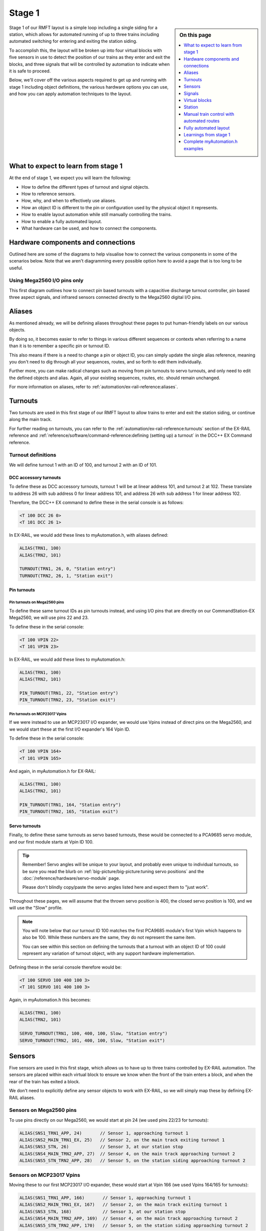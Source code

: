 ********
Stage 1
********

.. sidebar:: On this page

   .. contents:: 
      :depth: 1
      :local:

.. image:: ../_static/images/conductor-level.png
  :alt: Conductor Level
  :scale: 50%

Stage 1 of our RMFT layout is a simple loop including a single siding for a station, which allows for automated running of up to three trains including automated switching for entering and exiting the station siding.

To accomplish this, the layout will be broken up into four virtual blocks with five sensors in use to detect the position of our trains as they enter and exit the blocks, and three signals that will be controlled by automation to indicate when it is safe to proceed.

Below, we'll cover off the various aspects required to get up and running with stage 1 including object definitions, the various hardware options you can use, and how you can apply automation techniques to the layout.

What to expect to learn from stage 1
=====================================

At the end of stage 1, we expect you will learn the following:

* How to define the different types of turnout and signal objects.
* How to reference sensors.
* How, why, and when to effectively use aliases.
* How an object ID is different to the pin or configuration used by the physical object it represents.
* How to enable layout automation while still manually controlling the trains.
* How to enable a fully automated layout.
* What hardware can be used, and how to connect the components.

.. raw:: html
  :file: ../_static/images/big-picture/rmft-stage1.drawio.svg

Hardware components and connections
====================================

Outlined here are some of the diagrams to help visualise how to connect the various components in some of the scenarios below. Note that we aren't diagramming every possible option here to avoid a page that is too long to be useful.

Using Mega2560 I/O pins only
_____________________________

.. raw:: html
  :file: ../_static/images/big-picture/rmft-stage1-pin-turnouts-mega.svg

This first diagram outlines how to connect pin based turnouts with a capacitive discharge turnout controller, pin based three aspect signals, and infrared sensors connected directly to the Mega2560 digital I/O pins.

Aliases
========

As mentioned already, we will be defining aliases throughout these pages to put human-friendly labels on our various objects.

By doing so, it becomes easier to refer to things in various different sequences or contexts when referring to a name than it is to remember a specific pin or turnout ID.

This also means if there is a need to change a pin or object ID, you can simply update the single alias reference, meaning you don't need to dig through all your sequences, routes, and so forth to edit them individually.

Further more, you can make radical changes such as moving from pin turnouts to servo turnouts, and only need to edit the defined objects and alias. Again, all your existing sequences, routes, etc. should remain unchanged.

For more information on aliases, refer to :ref:`automation/ex-rail-reference:aliases`.

Turnouts
=========

Two turnouts are used in this first stage of our RMFT layout to allow trains to enter and exit the station siding, or continue along the main track.

For further reading on turnouts, you can refer to the :ref:`automation/ex-rail-reference:turnouts` section of the EX-RAIL reference and :ref:`reference/software/command-reference:defining (setting up) a turnout` in the DCC++ EX Command reference.

Turnout definitions
____________________

We will define turnout 1 with an ID of 100, and turnout 2 with an ID of 101.

DCC accessory turnouts
^^^^^^^^^^^^^^^^^^^^^^^

To define these as DCC accessory turnouts, turnout 1 will be at linear address 101, and turnout 2 at 102. These translate to address 26 with sub address 0 for linear address 101, and address 26 with sub address 1 for linear address 102.

Therefore, the DCC++ EX command to define these in the serial console is as follows:

.. code-block:: 

  <T 100 DCC 26 0>
  <T 101 DCC 26 1>

In EX-RAIL, we would add these lines to myAutomation.h, with aliases defined:

.. code-block:: 

  ALIAS(TRN1, 100)
  ALIAS(TRN2, 101)
  
  TURNOUT(TRN1, 26, 0, "Station entry")
  TURNOUT(TRN2, 26, 1, "Station exit")

Pin turnouts
^^^^^^^^^^^^^

Pin turnouts on Mega2560 pins
~~~~~~~~~~~~~~~~~~~~~~~~~~~~~~

To define these same turnout IDs as pin turnouts instead, and using I/O pins that are directly on our CommandStation-EX Mega2560, we will use pins 22 and 23.

To define these in the serial console:

.. code-block:: 

  <T 100 VPIN 22>
  <T 101 VPIN 23>

In EX-RAIL, we would add these lines to myAutomation.h:

.. code-block:: 

  ALIAS(TRN1, 100)
  ALIAS(TRN2, 101)

  PIN_TURNOUT(TRN1, 22, "Station entry")
  PIN_TURNOUT(TRN2, 23, "Station exit")

Pin turnouts on MCP23017 Vpins
~~~~~~~~~~~~~~~~~~~~~~~~~~~~~~~

If we were instead to use an MCP23017 I/O expander, we would use Vpins instead of direct pins on the Mega2560, and we would start these at the first I/O expander's 164 Vpin ID.

To define these in the serial console:

.. code-block:: 

  <T 100 VPIN 164>
  <T 101 VPIN 165>

And again, in myAutomation.h for EX-RAIL:

.. code-block:: 

  ALIAS(TRN1, 100)
  ALIAS(TRN2, 101)
  
  PIN_TURNOUT(TRN1, 164, "Station entry")
  PIN_TURNOUT(TRN2, 165, "Station exit")

Servo turnouts
^^^^^^^^^^^^^^^

Finally, to define these same turnouts as servo based turnouts, these would be connected to a PCA9685 servo module, and our first module starts at Vpin ID 100.

.. tip:: 

  Remember! Servo angles will be unique to your layout, and probably even unique to individual turnouts, so be sure you read the blurb on :ref:`big-picture/big-picture:tuning servo positions` and the :doc:`/reference/hardware/servo-module` page.

  Please don't blindly copy/paste the servo angles listed here and expect them to "just work".

Throughout these pages, we will assume that the thrown servo position is 400, the closed servo position is 100, and we will use the "Slow" profile.

.. note::

  You will note below that our turnout ID 100 matches the first PCA9685 module's first Vpin which happens to also be 100. While these numbers are the same, they do not represent the same item.

  You can see within this section on defining the turnouts that a turnout with an object ID of 100 could represent any variation of turnout object, with any support hardware implementation.

Defining these in the serial console therefore would be:

.. code-block:: 

  <T 100 SERVO 100 400 100 3>
  <T 101 SERVO 101 400 100 3>

Again, in myAutomation.h this becomes:

.. code-block:: 

  ALIAS(TRN1, 100)
  ALIAS(TRN2, 101)
  
  SERVO_TURNOUT(TRN1, 100, 400, 100, Slow, "Station entry")
  SERVO_TURNOUT(TRN2, 101, 400, 100, Slow, "Station exit")

Sensors
========

Five sensors are used in this first stage, which allows us to have up to three trains controlled by EX-RAIL automation. The sensors are placed within each virtual block to ensure we know when the front of the train enters a block, and when the rear of the train has exited a block.

We don't need to explicitly define any sensor objects to work with EX-RAIL, so we will simply map these by defining EX-RAIL aliases.

Sensors on Mega2560 pins
_________________________

To use pins directly on our Mega2560, we would start at pin 24 (we used pins 22/23 for turnouts):

.. code-block:: 

  ALIAS(SNS1_TRN1_APP, 24)       // Sensor 1, approaching turnout 1
  ALIAS(SNS2_MAIN_TRN1_EX, 25)   // Sensor 2, on the main track exiting turnout 1
  ALIAS(SNS3_STN, 26)            // Sensor 3, at our station stop
  ALIAS(SNS4_MAIN_TRN2_APP, 27)  // Sensor 4, on the main track approaching turnout 2
  ALIAS(SNS5_STN_TRN2_APP, 28)   // Sensor 5, on the station siding approaching turnout 2

Sensors on MCP23017 Vpins
__________________________

Moving these to our first MCP23017 I/O expander, these would start at Vpin 166 (we used Vpins 164/165 for turnouts):

.. code-block:: 

  ALIAS(SNS1_TRN1_APP, 166)       // Sensor 1, approaching turnout 1
  ALIAS(SNS2_MAIN_TRN1_EX, 167)   // Sensor 2, on the main track exiting turnout 1
  ALIAS(SNS3_STN, 168)            // Sensor 3, at our station stop
  ALIAS(SNS4_MAIN_TRN2_APP, 169)  // Sensor 4, on the main track approaching turnout 2
  ALIAS(SNS5_STN_TRN2_APP, 170)   // Sensor 5, on the station siding approaching turnout 2

Signals
========

Three signals have been used in this first stage to indicate whether or not a train can enter either the station siding or proceed beyond turnout 1 on the main track, to indicate whether a train can exit the station siding, or if a train can proceed beyond turnout 2 on the main track.

Pin based signals
__________________

To use pin based signals, we require three pins per signal, and therefore nine pins in total, but we will only define an alias for the red pin given that it is the "control" pin for each signal. The other pins are used in the background by DCC++ EX and are not referenced anywhere else outside the object definition.

Signals on Mega2560 pins
^^^^^^^^^^^^^^^^^^^^^^^^^

To define pin based signals directly on the Mega2560 with aliases for the control pins:

.. code-block:: 

  ALIAS(SIG1_TRN1_APP, 30)       // Signal 1, approaching turnout 1
  ALIAS(SIG2_TRN2_GO, 33)        // Signal 2, proceed beyond turnout 2
  ALIAS(SIG3_STN_EX, 36)         // Signal 3, exit the station siding

  SIGNAL(SIG1_TRN1_APP, 31, 32)
  SIGNAL(SIG2_TRN2_GO, 34, 35)
  SIGNAL(SIG3_STN_EX, 37, 38)

Signals on MCP23017 Vpins
^^^^^^^^^^^^^^^^^^^^^^^^^^

Moving these again to an MCP23017 I/O expander, these would start at Vpin 172, however this also overlaps to a second I/O expander by one pin:

.. code-block:: 

  ALIAS(SIG1_TRN1_APP, 172)      // Signal 1, approaching turnout 1
  ALIAS(SIG2_TRN2_GO, 175)       // Signal 2, proceed beyond turnout 2
  ALIAS(SIG3_STN_EX, 178)        // Signal 3, exit the station siding

  SIGNAL(SIG1_TRN1_APP, 173, 174)
  SIGNAL(SIG2_TRN2_GO, 176, 177)
  SIGNAL(SIG3_STN_EX, 179, 180)

Servo based signals
____________________

To define servo based signals, these only require one Vpin per signal along with specifying the servo angle for the red, amber, and green positions.

.. tip:: 

  Remember! Servo angles will be unique to your layout, and probably even unique to individual signals, so be sure you read the blurb on :ref:`big-picture/big-picture:tuning servo positions` and the :doc:`/reference/hardware/servo-module` page.

  Please don't blindly copy/paste the servo angles listed here and expect them to "just work".

Allowing for servo based turnouts being used, we will start our signals from the third available Vpin on our PCA9685 servo module (we used the first two for servo turnouts). We will make the assumption that red requires a servo angle of 100, amber 250, and green 400:

.. code-block:: 

  ALIAS(SIG1_TRN1_APP, 102)       // Signal 1, approaching turnout 1
  ALIAS(SIG2_TRN2_GO, 103)        // Signal 2, proceed beyond turnout 2
  ALIAS(SIG3_STN_EX, 104)         // Signal 3, exit the station siding

  SERVO_SIGNAL(SIG1_TRN1_APP, 400, 250, 100)
  SERVO_SIGNAL(SIG2_TRN2_GO, 400, 250, 100)
  SERVO_SIGNAL(SIG3_STN_EX, 400, 250, 100)

Virtual blocks
===============

We've divided the layout into four virtual blocks, allowing for up to three trains to coexist safely on the layout. You will need at least one more block than you have trains in order to fully automate a layout, otherwise  there will be nowhere for a train to move to in order to start the automation sequences. This is outlined in further detail in the :ref:`big-picture/stage1:fully automated layout` section.

Block 1
________

Block 1 is the approach to turnout 1, and can be used to prevent a train from entering either the station siding or the main track between turnouts 1 and 2 if they are occupied.

We will use ID 1 for this, with an alias:

.. code-block:: 

  ALIAS(BLK1_TRN1_APP, 1)

Block 2
________

Block 2 consists of the section of the main track between turnouts 1 and 2, providing for a section to hold one train, allow a train on the station siding to exit safely, and also prevent a train running around the main track from entering this block.

We will use ID 2 for this, with an alias:

.. code-block:: 

  ALIAS(BLK2_MAIN_HOLD, 2)

Block 3
________

Block 3 is for our station siding, ensuring no other trains can enter this block while it is occupied.

We will use ID 3 for this, with an alias:

.. code-block:: 

  ALIAS(BLK3_STN, 3)

Block 4
________

Block 4 is the exit beyond turnout 2, and can hold a train while block 1 is occupied. Once block 1 is free, a train can run uninterrupted from block 4 back to block 1.

Note that block 4 on the diagram continues all the way to the beginning of block 1

We will use ID 4 for this, with an alias:

.. code-block:: 

  ALIAS(BLK4_TRN2_EX, 4)

Station
========

In this particular stage, there's nothing specific for the station, however some advanced concepts might be to trigger an automated sound recording of arrivals and departures based on triggering sensor 3 or even sensor 2 if turnout 1 is in the thrown position.

This would likely make use of the EX-RAIL ``AT()`` or ``AFTER()`` commands.

Manual train control with automated routes
===========================================

If you still wish to be the driver of the trains but have some automation related to the turnouts and signals, then we can make use of EX-RAIL's ``ROUTE()`` directive. In this scenario, we don't need to implement our virtual blocks, as it will be up to you as the driver to ensure your trains don't collide. We also don't need to use the sensors, and will set our signals based on the choice of routes.

The two routes below will be advertised to WiThrottle applications and Engine Driver, so you can simply select them from the ROUTE menu.

Note that you can mix and match all the above I/O methods together, so you can use direct I/O pins on the Mega2560 while using MCP23017 I/O expanders, PCA9685 servo modules, and any other supported I/O options, which provides a myriad of possibilities to expand the I/O capabilities of your CommandStation.

For simplicity, we will outline the stage 1 options using consistent hardware types otherwise we'll wear out the scroll button on your mouse.

Once you understand the logic of our routes below and the various turnout, sensor, signal, and virtual block concepts above, you can view some :ref:`big-picture/stage1:complete myautomation.h examples` at the end of this page.

Startup sequence
_________________

When the CommandStation and EX-RAIL starts, everything defined before the first ``DONE`` command executes automatically.

For safe running and a known starting state, we ensure both our turnouts are closed and set all our signals to red, followed by the first ``DONE`` to stop EX-RAIL executing any further automatically.

If we omit that first ``DONE``, EX-RAIL would automatically execute ``ROUTE(1, "Main Track")`` at every startup. Note, of course, that if you want that first route executed at every startup, then you can simply omit that same ``DONE``, which will have the same effect as manually selecting the "Main track" route.

.. code-block:: 

  // Start up with turnouts closed and signals red
  CLOSE(TRN1)
  CLOSE(TRN2)
  RED(SIG1_TRN1_APP)
  RED(SIG2_TRN2_GO)
  RED(SIG3_STN_EX)

  // We need DONE to tell EX-RAIL not to automatically proceed beyond definitions above
  DONE

Route 1 - main track running
_____________________________

The first route we publish for use is ``ROUTE(1, "Main track")`` which will appear in WiThrottle apps and Engine Driver with the description "Main track".

Given we have closed our turnouts and set all our signals red in the startup sequence above, when selecting this route the first time, it will simply set signals 1 and 2 green, as the ``IFTHROWN()`` statements will evaluate as false and not execute the associated commands.

On subsequent selections of this route, after selecting route 2 below, the turnouts will be thrown, resulting in these ``IFTHROWN()`` statements evaluating as true, and therefore executing the associated commands.

When this happens, signal 3 to exit the station siding is set to red ``RED(SIG3_STN_EX)`` as it is no longer safe to exit.

Next, in order to safely be able to close turnout 1, signal 1 is set to amber for 2 seconds to warn of the impending change ``AMBER(SIG1_TRN1_APP)``, and then red for a further 2 seconds ``RED(SIG1_TRN1_APP)`` to allow time for the turnout to close fully ``CLOSE(TRN1)``.

This same logic is applied for turnout 2, setting signal 2 to amber ``AMBER(SIG2_TRN2_GO)``, then red ``RED(SIG2_TRN2_GO)`` to allow turnout 2 to close fully ``CLOSE(TRN2)``.

Once both turnouts are closed, both signals 1 and 2 are set to green to indicate trains are safe to run through both turnouts with ``GREEN(SIG1_TRN1_APP)`` and ``GREEN(SIG2_TRN2_GO)``.

The route is completed with a ``DONE`` to tell EX-RAIL not to proceed any further.

.. code-block:: 

  ROUTE(1, "Main track")        // Select this route to just use the main track
    RED(SIG3_STN_EX)            // Set signal 3 red as it is not safe to exit the station siding
    IFTHROWN(TRN1)              // If turnout 1 is thrown, do these:
      AMBER(SIG1_TRN1_APP)      // Set signal 1 amber for 2 seconds to warn of the change
      DELAY(2000)
      RED(SIG1_TRN1_APP)        // Set signal 1 red while we close turnout 1
      CLOSE(TRN1)               // Close turnout 1
      DELAY(2000)               // Wait 2 seconds for the turnout to close
    ENDIF
    IFTHROWN(TRN2)              // If turnout 2 is thrown, do these:
      AMBER(SIG2_TRN2_GO)       // Set signal 2 amber for 2 seconds to warn of the change
      DELAY(2000)
      RED(SIG2_TRN2_GO)         // Set signal 2 red while we close turnout 2
      CLOSE(TRN2)               // Close turnout 2
      DELAY(2000)               // Wait 2 seconds for the turnout to close
    ENDIF
    GREEN(SIG1_TRN1_APP)        // Set signal 1 green because we're safe to proceed
    GREEN(SIG2_TRN2_GO)         // Set signal 2 green because we're safe to proceed
  DONE

Route 2 - enter and exit the station siding
____________________________________________

The second route we publish for use is ``ROUTE(2, "Stating siding")`` which will appear in WiThrottle apps and Engine Driver with the description "Station siding".

Counter to the main track route above, we use ``IFCLOSED()`` statements to evaluate if turnouts need to change or not from their current position. Therefore, if the first route we choose after startup is this one, both statements will evaluate true. The same will occur if we select our main track route.

When this happens, signal 2 to proceed beyond turnout 2 on the main track is set to red ``RED(SIG2_TRN2_GO)`` as it is no longer safe to exit that section of track.

Next, in order to safely be able to throw turnout 1, signal 1 is set to amber for 2 seconds to warn of the impending change ``AMBER(SIG1_TRN1_APP)``, and then red for a further 2 seconds ``RED(SIG1_TRN1_APP)`` to allow time for the turnout to throw fully ``THROW(TRN1)``.

This same logic is applied for turnout 2, setting signal 3 to amber ``AMBER(SIG3_STN_EX)``, then red ``RED(SIG3_STN_EX)`` to allow turnout 2 to be thrown ``THROW(TRN2)``.

Once both turnouts are thrown, both signals 1 and 3 are set to green to indicate trains are safe to enter and exit the station siding with ``GREEN(SIG1_TRN1_APP)`` and ``GREEN(SIG3_STN_EX)``.

The route is completed with a ``DONE`` to tell EX-RAIL not to proceed any further.

.. code-block:: 

  ROUTE(2, "Station siding")    // Select this route to use the station siding
    RED(SIG2_TRN2_GO)           // Set signal 2 red as it is not safe to proceed beyond turnout 2 on the main track
    IFCLOSED(TRN1)              // If turnout 1 is closed, do these:
      AMBER(SIG1_TRN1_APP)      // Set signal 1 amber for 2 seconds to warn of the change
      DELAY(2000)
      RED(SIG1_TRN1_APP)        // Set signal 1 red while we throw turnout 1
      THROW(TRN1)               // Throw turnout 1
      DELAY(2000)               // Wait 2 seconds for the turnout to throw
    ENDIF
    IFCLOSED(TRN2)              // If turnout 2 is closed, do these:
      AMBER(SIG3_STN_EX)       // Set signal 2 amber for 2 seconds to warn of the change
      DELAY(2000)
      RED(SIG3_STN_EX)         // Set signal 2 red while we throw turnout 2
      THROW(TRN2)               // Throw turnout 2
      DELAY(2000)               // Wait 2 seconds for the turnout to throw
    ENDIF
    GREEN(SIG1_TRN1_APP)        // Set signal 1 green because we're safe to proceed
    GREEN(SIG3_STN_EX)          // Set signal 2 green because we're safe to proceed
  DONE

Fully automated layout
=======================

Now it's time to display the full automation capabilities by setting our layout up for fully automated control of your trains.

You will note that these are somewhat similar to :ref:`automation/ex-rail-intro:example 7: running multiple inter-connected trains`, updated to suit the specifics of the RMFT layout.

To setup for these fully automated sequences, we need to ensure our trains are placed in the below positions, noting that EX-RAIL has no way of knowing where a train is on the layout when first starting.

* Train 1 in block 1, between sensor 1 and turnout 1.
* Train 2 in block 2, between sensors 2 and 4.
* Train 3 in block 4, after turnout 2.

Once you understand the logic below and the various turnout, sensor, signal, and virtual block concepts above, you can view some :ref:`big-picture/stage1:complete myautomation.h examples` at the end of this page.

Virtual block logic
____________________

As mentioned in the introduction, we can enable fully automated running of up to three trains on this layout by breaking it into four virtual blocks.

.. note:: 

  Remember, these are virtual blocks, and do not necessarily need to be electrically isolated from each other. Don't confuse isolated blocks of track or block occupancy detection with these virtual blocks. For further background, refer to :ref:`automation/ex-rail-reference:blocks`.

When reading through the sections below on the logic, it helps to keep in mind the perspective of the engineer driving the train, rather than thinking of the complete layout. As the engineer, you need to ask yourself the question "what needs to be in place for me to safely drive this train to the desired destination?"

The automation is accomplished by defining six separate sequences that map out how trains can move safely from one block to the next, and we also use ``LATCH()`` as a technique to alternate between trains stopping at the station or continuing on the main track.

Full automation startup sequence
_________________________________

As outlined above in the :ref:`big-picture/stage1:startup sequence` section, everything before the first ``DONE`` in myAutomation.h is executed on start up.

Given we are starting with three trains on the layout occupying virtual blocks 1, 2, and 4, we need to ensure our layout starts up in a manner that is safe for the automation to commence running these trains correctly.

Therefore, once again we ensure both our turnouts are closed and our signals are set to red so these objects are all in a known state to start with.

Next, we place a RESERVE() on each block a train occupies, which will prevent any sequence from driving another train into that block.

Once these activities have been done, we can tell our trains to start following the appropriate sequence, which will let them start on their fully automated journey safely.

.. code-block:: 

  // Start up with turnouts closed and signals red
  CLOSE(TRN1)
  CLOSE(TRN2)
  RED(SIG1_TRN1_APP)
  RED(SIG2_TRN2_GO)
  RED(SIG3_STN_EX)

  // Send three locos around our layout:
  RESERVE(BLK1_TRN1_APP)
  RESERVE(BLK2_MAIN_HOLD)
  RESERVE(BLK4_TRN2_EX)
  SENDLOCO(1, BLK1_EXIT)
  SENDLOCO(2, BLK2_BLK4)
  SENDLOCO(3, BLK4_BLK1)

  // We need DONE to tell EX-RAIL not to automatically proceed beyond definitions above
  DONE

Exiting block 1 - station entry or main track?
_______________________________________________

In order to safely exit block 1, the first decision to be made is if the train will go straight through to continue on the main track, or if it will switch on to the station siding.

Using the ``LATCH()`` command gives us a way to automatically alternate between the main track and the station siding. ``LATCH()`` simply sets the state of a pin (either real or virtual) which can then be tested by an ``IF()`` statement. In this particular case, we have defined pin 60 (alias "CHOOSE_BLK2") to be latched and unlatched, as this pin does not exist on the Mega2560, nor does it exist on any of our I/O expander boards. Further reading on ``LATCH()`` and ``UNLATCH()`` can be found in the :ref:`automation/ex-rail-reference:sensors` section of the EX-RAIL reference.

When our CommandStation starts up, virtual pin 60 will not be set, and therefore evaluating the IF() statement ``IF(CHOOSE_BLK2)`` will return false, with our sequence then latching this virtual pin, meaning the next time this sequence is called, ``IF(CHOOSE_BLK2)`` will return true.

This logic allows us to follow our block 1 to block 3 sequence (if false) to switch onto the station siding, or follow our block 1 to block 2 sequence (if true) to continue on the main track.

On startup, we are sending train 1 on this sequence, which means with our ``IF(CHOOSE_BLK2)`` returning false on startup, train 1 will first attempt to move from block 1 to block 3, which means switching to our station siding. Control at this point is handed over to the :ref:`big-picture/stage1:moving from block 1 to block 3 - entering the station` sequence.

As a result of executing the ``LATCH(CHOOSE_BLK2)``, the next train navigating this block will instead have control handed over to the :ref:`big-picture/stage1:moving from block 1 to block 2 - continue on the main track` sequence.

.. code-block:: 

  // Sequence to exit block 1, and choose whether to go to the station or continue on main
  SEQUENCE(BLK1_EXIT)
    IF(CHOOSE_BLK2)
      UNLATCH(CHOOSE_BLK2)
      FOLLOW(BLK1_BLK2)
    ELSE
      LATCH(CHOOSE_BLK2)
      FOLLOW(BLK1_BLK3)
    ENDIF

Moving from block 1 to block 2 - continue on the main track
____________________________________________________________

To move from block 1 to block 2, the first thing we need to know is if it's safe to do so.

In EX-RAIL, this is accomplished by using the ``RESERVE()`` command which says if the block is free, we can reserve it. If it is not free, the reserve cannot be completed, and the train will stop until the block is freed, in which case the sequence can continue.

So, providing a reserve can be placed on block 2, we can then test to see if turnout 1 is thrown. If so, the turnout needs to be closed, but in order to do so safely we set the approach signal amber for 2 seconds ``AMBER(SIG1_TRN1_APP)``, then set the signal red ``RED(SIG1_TRN1_APP)`` before closing the turnout ``CLOSE(TRN2)``, and waiting a further 2 seconds to ensure the turnout is fully closed.

Once the turnout is closed, or if it already was, we set our signal green ``GREEN(SIG1_TRN1_APP)`` and tell the train to proceed at speed 20 ``FWD(20)``. The speed is relatively slow given the train is likely to need to stop again before being able to move beyond turnout 2.

Then, after the train has not only activated sensor 2, but has passed over it completely and allowed it to deactivate for 0.5 seconds ``AFTER(SNS2_MAIN_TRN1_EX)``, the reservation on block 1 can be released ``FREE(BLK1_TRN1_APP)``, meaning the next train needing to enter block 1 can do so.

At this point, control of the train is handed over to the :ref:`big-picture/stage1:moving from block 2 to block 4 - continue on the main track` sequence.

.. code-block:: 

  // Sequence to go from block 1 to block 2
  SEQUENCE(BLK1_BLK2)
    RESERVE(BLK2_MAIN_HOLD)
    IFTHROWN(TRN1)
      AMBER(SIG1_TRN1_APP)
      DELAY(2000)
      RED(SIG1_TRN1_APP)
      CLOSE(TRN1)
      DELAY(2000)
    ENDIF
    GREEN(SIG1_TRN1_APP)
    FWD(20)
    AFTER(SNS2_MAIN_TRN1_EX)
    FREE(BLK1_TRN1_APP)
    FOLLOW(BLK2_BLK4)

Moving from block 1 to block 3 - entering the station
______________________________________________________

To move from block 1 to block 3, we again use ``RESERVE()``.

As per our move to block 2 above, we ensure turnout 1 is set correctly, however this time we need it to be thrown rather than closed, and so again set our signals if it needs to change.

Once the turnout is thrown, or if it already was, we set our signal green and tell the train to proceed at a very lesuirely speed of 10 ``FWD(10)`` as we need to be cautious approaching the station.

The train needs to ``STOP`` at the appropriate point on the station ``AT(SNS3_STN)``, at which point the reservation on block 1 can be released as we no longer occupy it ``FREE(BLK1_TRN1_APP)`` and it's safe for another train to enter that block.

There is now a delay of 10 to 15 seconds while our passengers embark or disembark ``DELAYRANDOM(10000, 15000)``, before moving off again at low speed ``FWD(10)`` until sensor 5 is reached ``AT(SNS5_STN_TRN2_APP)``, at which point the control of the train is over to the :ref:`big-picture/stage1:moving from block 3 to block 4 - exiting the station siding` sequence.

.. code-block:: 

  // Sequence to go from block 1 to block 3
  SEQUENCE(BLK1_BLK3)
    RESERVE(BLK3_STN)
    IFCLOSED(TRN1)
      AMBER(SIG1_TRN1_APP)
      DELAY(2000)
      RED(SIG1_TRN1_APP)
      THROW(TRN1)
      DELAY(2000)
    ENDIF
    GREEN(SIG1_TRN1_APP)
    FWD(10)
    AT(SNS3_STN)
    STOP
    FREE(BLK1_TRN1_APP)
    DELAYRANDOM(10000, 15000)
    FWD(10)
    AT(SNS5_STN_TRN2_APP)
    FOLLOW(BLK3_BLK4)

Moving from block 2 to block 4 - continue on the main track
____________________________________________________________

There are no new concepts here compared with our previous virtual block sequences, and we again need to ensure block 4 is free prior to entering it, then ensure our signals and turnout are set correctly, and once again after leaving block 2 ``AFTER(SNS4_MAIN_TRN2_APP)`` we free block 2 in order for the next train to be able to safely enter it.

Once done, train control is over to the :ref:`big-picture/stage1:moving from block 4 to block 1 - the speed run` sequence.

.. note:: 

  Note that we start with train 2 occupying block 2, and train 3 occupying block 4 (both with a ``RESERVE()`` in place as part of our startup sequence) and therefore train 2 cannot proceed until train 3 has exited block 4.

  Also on startup, train 1 is occupying block 1 (with a ``RESERVE()`` in place as part of our startup sequence), and therefore until train 1 exits block 1, train 3 cannot enter block 1.

  This creates a domino effect whereby train 1's exit of block 1 is needed in order for train 3 to enter block 1, and likewise for train 3 to exit block 4 in order for train 2 to enter block 4. The trains will then follow the sequences around the layout accordingly.

.. code-block:: 

  // Sequence to go from block 2 to block 4
  SEQUENCE(BLK2_BLK4)
    RESERVE(BLK4_TRN2_EX)
    IFTHROWN(TRN2)
      AMBER(SIG2_TRN2_GO)
      AMBER(SIG3_STN_EX)
      DELAY(2000)
      RED(SIG2_TRN2_GO)
      RED(SIG3_STN_EX)
      CLOSE(TRN2)
      DELAY(2000)
    ENDIF
    GREEN(SIG2_TRN2_GO)
    FWD(20)
    AFTER(SNS4_MAIN_TRN2_APP)
    FREE(BLK2_MAIN_HOLD)
    FOLLOW(BLK4_BLK1)

Moving from block 3 to block 4 - exiting the station siding
____________________________________________________________

Leaving the station siding is another repeat of the same logic, ensuring block 4 is free to enter, our signals and turnout are set correctly, and again freeing block 3 after we leave it ``AFTER(SNS5_STN_TRN2_APP)``.

Control is then handed over to the :ref:`big-picture/stage1:moving from block 4 to block 1 - the speed run` sequence.

.. code-block:: 

  // Sequence to go from block 3 to block 4
  SEQUENCE(BLK3_BLK4)
    RESERVE(BLK4_TRN2_EX)
    IFCLOSED(TRN2)
      AMBER(SIG2_TRN2_GO)
      AMBER(SIG3_STN_EX)
      DELAY(2000)
      RED(SIG2_TRN2_GO)
      RED(SIG3_STN_EX)
      THROW(TRN2)
      DELAY(2000)
    ENDIF
    GREEN(SIG3_STN_EX)
    FWD(20)
    AFTER(SNS5_STN_TRN2_APP)
    FREE(BLK3_STN)
    FOLLOW(BLK4_BLK1)

Moving from block 4 to block 1 - the speed run
_______________________________________________

The final sequence is the simplest of all, and allows for a higher speed run through block 4 ``FWD(40)`` (providing block 1 is free to enter), again freeing up block 4 once we've exited it ``AFTER(SNS1_TRN1_APP)``, and then finally handing control back to our original :ref:`big-picture/stage1:exiting block 1 - station entry or main track?` decision sequence.

Again, we start up with train 3 occupying block 4, and once train 1 has exited block 1, the squence below will execute, with train 3 moving to block 1, and train 2 being able to exit block 2.

.. code-block:: 

  // Sequence to move from block 4 back to block 1
  SEQUENCE(BLK4_BLK1)
    RESERVE(BLK1_TRN1_APP)
    FWD(40)
    AFTER(SNS1_TRN1_APP)
    FREE(BLK4_TRN2_EX)
    FOLLOW(BLK1_EXIT)

Learnings from stage 1
=======================

No doubt, as you've read through this fairly lengthy stage 1 page, you've already noted a number of commonalities between all variations of myAutomation.h, regardless of the way we have defined the various objects, and hopefully you've picked up a few tips and techniques to help you on your DCC++ EX and EX-RAIL journey.

The main things at this point that we'd like to call to your attenion are:

* Using aliases helps your brain along. Most of us aren't geared to remember that turnout ID 100 is the station siding entrance turnout, so defining aliases makes these numbers easier to digest and work with when referring to them in myAutomation.h.
* You can expand your I/O devices as you need. The Mega2560 provides easily for 42 available I/O pins (A2 to A15, and 22 to 49), but when you exceed this limit, you can very easily expand this using I/O expanders such as the MCP23017. This means you don't need to have all these devices up front and can start with just the Mega2560.
* Use virtual blocks to safely control automation of your layout. With appropriate use of ``RESERVE()`` and ``FREE()`` along with appropriate location of sensors, you can safely have a number of different trains traversing all sorts of layouts without colliding.
* EX-RAIL is an incredibly powerful piece of software that can automate the most basic, simple layout functions as well as provide fully automated, prototypical operation of an entire layout which is limited only by your imagination.

Complete myAutomation.h examples
=================================

ROUTEs with DCC accessory turnouts and signals on Mega2560 direct I/O pins
___________________________________________________________________________

.. code-block:: 

  // myAutomation.h for simple ROUTEs with pin turnouts and signals directly connected to the Mega2560.

  // Define our aliases:
  ALIAS(TRN1, 100)
  ALIAS(TRN2, 101)
  ALIAS(SIG1_TRN1_APP, 30)
  ALIAS(SIG2_TRN2_GO, 33)
  ALIAS(SIG3_STN_EX, 36)

  // Define our objects:
  TURNOUT(TRN1, 26, 0, "Station entry")
  TURNOUT(TRN2, 26, 1, "Station exit")
  SIGNAL(SIG1_TRN1_APP, 31, 32)
  SIGNAL(SIG2_TRN2_GO, 34, 35)
  SIGNAL(SIG3_STN_EX, 37, 38)

  // Start up with turnouts closed and signals red
  CLOSE(TRN1)
  CLOSE(TRN2)
  RED(SIG1_TRN1_APP)
  RED(SIG2_TRN2_GO)
  RED(SIG3_STN_EX)

  // We need DONE to tell EX-RAIL not to automatically proceed beyond definitions above
  DONE

  // Define our ROUTEs:
  ROUTE(1, "Main track")        // Select this route to just use the main track
    RED(SIG3_STN_EX)            // Set signal 3 red as it is not safe to exit the station siding
    IFTHROWN(TRN1)              // If turnout 1 is thrown, do these:
      AMBER(SIG1_TRN1_APP)      // Set signal 1 amber for 2 seconds to warn of the change
      DELAY(2000)
      RED(SIG1_TRN1_APP)        // Set signal 1 red while we close turnout 1
      CLOSE(TRN1)               // Close turnout 1
      DELAY(2000)               // Wait 2 seconds for the turnout to close
    ENDIF
    IFTHROWN(TRN2)              // If turnout 2 is thrown, do these:
      AMBER(SIG2_TRN2_GO)       // Set signal 2 amber for 2 seconds to warn of the change
      DELAY(2000)
      RED(SIG2_TRN2_GO)         // Set signal 2 red while we close turnout 2
      CLOSE(TRN2)               // Close turnout 2
      DELAY(2000)               // Wait 2 seconds for the turnout to close
    ENDIF
    GREEN(SIG1_TRN1_APP)        // Set signal 1 green because we're safe to proceed
    GREEN(SIG2_TRN2_GO)         // Set signal 2 green because we're safe to proceed
  DONE

  ROUTE(2, "Station siding")    // Select this route to use the station siding
    RED(SIG2_TRN2_GO)           // Set signal 2 red as it is not safe to proceed beyond turnout 2 on the main track
    IFCLOSED(TRN1)              // If turnout 1 is closed, do these:
      AMBER(SIG1_TRN1_APP)      // Set signal 1 amber for 2 seconds to warn of the change
      DELAY(2000)
      RED(SIG1_TRN1_APP)        // Set signal 1 red while we throw turnout 1
      THROW(TRN1)               // Throw turnout 1
      DELAY(2000)               // Wait 2 seconds for the turnout to throw
    ENDIF
    IFCLOSED(TRN2)              // If turnout 2 is closed, do these:
      AMBER(SIG3_STN_EX)       // Set signal 2 amber for 2 seconds to warn of the change
      DELAY(2000)
      RED(SIG3_STN_EX)         // Set signal 2 red while we throw turnout 2
      THROW(TRN2)               // Throw turnout 2
      DELAY(2000)               // Wait 2 seconds for the turnout to throw
    ENDIF
    GREEN(SIG1_TRN1_APP)        // Set signal 1 green because we're safe to proceed
    GREEN(SIG3_STN_EX)          // Set signal 2 green because we're safe to proceed
  DONE

ROUTEs with turnouts/signals on Mega2560 direct I/O pins
_________________________________________________________

.. code-block:: 

  // myAutomation.h for simple ROUTEs with pin turnouts and signals directly connected to the Mega2560.

  // Define our aliases:
  ALIAS(TRN1, 100)
  ALIAS(TRN2, 101)
  ALIAS(SIG1_TRN1_APP, 30)
  ALIAS(SIG2_TRN2_GO, 33)
  ALIAS(SIG3_STN_EX, 36)

  // Define our objects:
  PIN_TURNOUT(TRN1, 22, "Station entry")
  PIN_TURNOUT(TRN2, 23, "Station exit")
  SIGNAL(SIG1_TRN1_APP, 31, 32)
  SIGNAL(SIG2_TRN2_GO, 34, 35)
  SIGNAL(SIG3_STN_EX, 37, 38)

  // Start up with turnouts closed and signals red
  CLOSE(TRN1)
  CLOSE(TRN2)
  RED(SIG1_TRN1_APP)
  RED(SIG2_TRN2_GO)
  RED(SIG3_STN_EX)

  // We need DONE to tell EX-RAIL not to automatically proceed beyond definitions above
  DONE

  // Define our ROUTEs:
  ROUTE(1, "Main track")        // Select this route to just use the main track
    RED(SIG3_STN_EX)            // Set signal 3 red as it is not safe to exit the station siding
    IFTHROWN(TRN1)              // If turnout 1 is thrown, do these:
      AMBER(SIG1_TRN1_APP)      // Set signal 1 amber for 2 seconds to warn of the change
      DELAY(2000)
      RED(SIG1_TRN1_APP)        // Set signal 1 red while we close turnout 1
      CLOSE(TRN1)               // Close turnout 1
      DELAY(2000)               // Wait 2 seconds for the turnout to close
    ENDIF
    IFTHROWN(TRN2)              // If turnout 2 is thrown, do these:
      AMBER(SIG2_TRN2_GO)       // Set signal 2 amber for 2 seconds to warn of the change
      DELAY(2000)
      RED(SIG2_TRN2_GO)         // Set signal 2 red while we close turnout 2
      CLOSE(TRN2)               // Close turnout 2
      DELAY(2000)               // Wait 2 seconds for the turnout to close
    ENDIF
    GREEN(SIG1_TRN1_APP)        // Set signal 1 green because we're safe to proceed
    GREEN(SIG2_TRN2_GO)         // Set signal 2 green because we're safe to proceed
  DONE

  ROUTE(2, "Station siding")    // Select this route to use the station siding
    RED(SIG2_TRN2_GO)           // Set signal 2 red as it is not safe to proceed beyond turnout 2 on the main track
    IFCLOSED(TRN1)              // If turnout 1 is closed, do these:
      AMBER(SIG1_TRN1_APP)      // Set signal 1 amber for 2 seconds to warn of the change
      DELAY(2000)
      RED(SIG1_TRN1_APP)        // Set signal 1 red while we throw turnout 1
      THROW(TRN1)               // Throw turnout 1
      DELAY(2000)               // Wait 2 seconds for the turnout to throw
    ENDIF
    IFCLOSED(TRN2)              // If turnout 2 is closed, do these:
      AMBER(SIG3_STN_EX)       // Set signal 2 amber for 2 seconds to warn of the change
      DELAY(2000)
      RED(SIG3_STN_EX)         // Set signal 2 red while we throw turnout 2
      THROW(TRN2)               // Throw turnout 2
      DELAY(2000)               // Wait 2 seconds for the turnout to throw
    ENDIF
    GREEN(SIG1_TRN1_APP)        // Set signal 1 green because we're safe to proceed
    GREEN(SIG3_STN_EX)          // Set signal 2 green because we're safe to proceed
  DONE

ROUTEs with turnouts/signals on MCP23017 I/O expander Vpins
____________________________________________________________

.. code-block:: 

  // myAutomation.h for simple ROUTEs with pin based turnouts and signals via MCP23017 I/O expander Vpins.

  // Define our aliases:
  ALIAS(TRN1, 100)
  ALIAS(TRN2, 101)
  ALIAS(SIG1_TRN1_APP, 172)
  ALIAS(SIG2_TRN2_GO, 175)
  ALIAS(SIG3_STN_EX, 178)

  // Define our objects:
  PIN_TURNOUT(TRN1, 22, "Station entry")
  PIN_TURNOUT(TRN2, 23, "Station exit")
  SIGNAL(SIG1_TRN1_APP, 173, 174)
  SIGNAL(SIG2_TRN2_GO, 176, 177)
  SIGNAL(SIG3_STN_EX, 179, 180)

  // Start up with turnouts closed and signals red
  CLOSE(TRN1)
  CLOSE(TRN2)
  RED(SIG1_TRN1_APP)
  RED(SIG2_TRN2_GO)
  RED(SIG3_STN_EX)

  // We need DONE to tell EX-RAIL not to automatically proceed beyond definitions above
  DONE

  // Define our ROUTEs:
  ROUTE(1, "Main track")        // Select this route to just use the main track
    RED(SIG3_STN_EX)            // Set signal 3 red as it is not safe to exit the station siding
    IFTHROWN(TRN1)              // If turnout 1 is thrown, do these:
      AMBER(SIG1_TRN1_APP)      // Set signal 1 amber for 2 seconds to warn of the change
      DELAY(2000)
      RED(SIG1_TRN1_APP)        // Set signal 1 red while we close turnout 1
      CLOSE(TRN1)               // Close turnout 1
      DELAY(2000)               // Wait 2 seconds for the turnout to close
    ENDIF
    IFTHROWN(TRN2)              // If turnout 2 is thrown, do these:
      AMBER(SIG2_TRN2_GO)       // Set signal 2 amber for 2 seconds to warn of the change
      DELAY(2000)
      RED(SIG2_TRN2_GO)         // Set signal 2 red while we close turnout 2
      CLOSE(TRN2)               // Close turnout 2
      DELAY(2000)               // Wait 2 seconds for the turnout to close
    ENDIF
    GREEN(SIG1_TRN1_APP)        // Set signal 1 green because we're safe to proceed
    GREEN(SIG2_TRN2_GO)         // Set signal 2 green because we're safe to proceed
  DONE

  ROUTE(2, "Station siding")    // Select this route to use the station siding
    RED(SIG2_TRN2_GO)           // Set signal 2 red as it is not safe to proceed beyond turnout 2 on the main track
    IFCLOSED(TRN1)              // If turnout 1 is closed, do these:
      AMBER(SIG1_TRN1_APP)      // Set signal 1 amber for 2 seconds to warn of the change
      DELAY(2000)
      RED(SIG1_TRN1_APP)        // Set signal 1 red while we throw turnout 1
      THROW(TRN1)               // Throw turnout 1
      DELAY(2000)               // Wait 2 seconds for the turnout to throw
    ENDIF
    IFCLOSED(TRN2)              // If turnout 2 is closed, do these:
      AMBER(SIG3_STN_EX)       // Set signal 2 amber for 2 seconds to warn of the change
      DELAY(2000)
      RED(SIG3_STN_EX)         // Set signal 2 red while we throw turnout 2
      THROW(TRN2)               // Throw turnout 2
      DELAY(2000)               // Wait 2 seconds for the turnout to throw
    ENDIF
    GREEN(SIG1_TRN1_APP)        // Set signal 1 green because we're safe to proceed
    GREEN(SIG3_STN_EX)          // Set signal 2 green because we're safe to proceed
  DONE

ROUTEs with servo based turnouts/signals on a PCA9685 servo module
___________________________________________________________________

.. code-block:: 

  // myAutomation.h for simple ROUTEs with servo based turnouts and signals.

  ALIAS(TRN1, 100)
  ALIAS(TRN2, 101)
  ALIAS(SIG1_TRN1_APP, 102)
  ALIAS(SIG2_TRN2_GO, 103)
  ALIAS(SIG3_STN_EX, 104)

  // Start up with turnouts closed and signals red
  CLOSE(TRN1)
  CLOSE(TRN2)
  RED(SIG1_TRN1_APP)
  RED(SIG2_TRN2_GO)
  RED(SIG3_STN_EX)
  
  SERVO_TURNOUT(TRN1, 100, 400, 100, Slow, "Station entry")
  SERVO_TURNOUT(TRN2, 101, 400, 100, Slow, "Station exit")
  SERVO_SIGNAL(SIG1_TRN1_APP, 400, 250, 100)
  SERVO_SIGNAL(SIG2_TRN2_GO, 400, 250, 100)
  SERVO_SIGNAL(SIG3_STN_EX, 400, 250, 100)

  // We need DONE to tell EX-RAIL not to automatically proceed beyond definitions above
  DONE

  // Define our ROUTEs:
  ROUTE(1, "Main track")        // Select this route to just use the main track
    RED(SIG3_STN_EX)            // Set signal 3 red as it is not safe to exit the station siding
    IFTHROWN(TRN1)              // If turnout 1 is thrown, do these:
      AMBER(SIG1_TRN1_APP)      // Set signal 1 amber for 2 seconds to warn of the change
      DELAY(2000)
      RED(SIG1_TRN1_APP)        // Set signal 1 red while we close turnout 1
      CLOSE(TRN1)               // Close turnout 1
      DELAY(2000)               // Wait 2 seconds for the turnout to close
    ENDIF
    IFTHROWN(TRN2)              // If turnout 2 is thrown, do these:
      AMBER(SIG2_TRN2_GO)       // Set signal 2 amber for 2 seconds to warn of the change
      DELAY(2000)
      RED(SIG2_TRN2_GO)         // Set signal 2 red while we close turnout 2
      CLOSE(TRN2)               // Close turnout 2
      DELAY(2000)               // Wait 2 seconds for the turnout to close
    ENDIF
    GREEN(SIG1_TRN1_APP)        // Set signal 1 green because we're safe to proceed
    GREEN(SIG2_TRN2_GO)         // Set signal 2 green because we're safe to proceed
  DONE

  ROUTE(2, "Station siding")    // Select this route to use the station siding
    RED(SIG2_TRN2_GO)           // Set signal 2 red as it is not safe to proceed beyond turnout 2 on the main track
    IFCLOSED(TRN1)              // If turnout 1 is closed, do these:
      AMBER(SIG1_TRN1_APP)      // Set signal 1 amber for 2 seconds to warn of the change
      DELAY(2000)
      RED(SIG1_TRN1_APP)        // Set signal 1 red while we throw turnout 1
      THROW(TRN1)               // Throw turnout 1
      DELAY(2000)               // Wait 2 seconds for the turnout to throw
    ENDIF
    IFCLOSED(TRN2)              // If turnout 2 is closed, do these:
      AMBER(SIG3_STN_EX)       // Set signal 2 amber for 2 seconds to warn of the change
      DELAY(2000)
      RED(SIG3_STN_EX)         // Set signal 2 red while we throw turnout 2
      THROW(TRN2)               // Throw turnout 2
      DELAY(2000)               // Wait 2 seconds for the turnout to throw
    ENDIF
    GREEN(SIG1_TRN1_APP)        // Set signal 1 green because we're safe to proceed
    GREEN(SIG3_STN_EX)          // Set signal 2 green because we're safe to proceed
  DONE

Full automation with pin based turnouts and signals on Mega2560 direct I/O pins
________________________________________________________________________________

.. code-block:: 

  // myAutomation.h for SEQUENCEs with pin turnouts, sensors, and signals directly connected to the Mega2560.

  // Define our aliases:
  ALIAS(TRN1, 100)
  ALIAS(TRN2, 101)
  ALIAS(SNS1_TRN1_APP, 24)
  ALIAS(SNS2_MAIN_TRN1_EX, 25)
  ALIAS(SNS3_STN, 26)
  ALIAS(SNS4_MAIN_TRN2_APP, 27)
  ALIAS(SNS5_STN_TRN2_APP, 28)
  ALIAS(SIG1_TRN1_APP, 30)
  ALIAS(SIG2_TRN2_GO, 33)
  ALIAS(SIG3_STN_EX, 36)
  ALIAS(BLK1_TRN1_APP, 1)
  ALIAS(BLK2_MAIN_HOLD, 2)
  ALIAS(BLK3_STN, 3)
  ALIAS(BLK4_TRN2_EX, 4)
  ALIAS(BLK1_EXIT, 1)
  ALIAS(BLK1_BLK2, 2)
  ALIAS(BLK1_BLK3, 3)
  ALIAS(BLK2_BLK4, 4)
  ALIAS(BLK3_BLK4, 5)
  ALIAS(BLK4_BLK1, 6)
  ALIAS(CHOOSE_BLK2, 60)
  
  // Define our objects:
  PIN_TURNOUT(TRN1, 22, "Station entry")
  PIN_TURNOUT(TRN2, 23, "Station exit")
  SIGNAL(SIG1_TRN1_APP, 31, 32)
  SIGNAL(SIG2_TRN2_GO, 34, 35)
  SIGNAL(SIG3_STN_EX, 37, 38)

  // Start up with turnouts closed and signals red
  CLOSE(TRN1)
  CLOSE(TRN2)
  RED(SIG1_TRN1_APP)
  RED(SIG2_TRN2_GO)
  RED(SIG3_STN_EX)

  // Send three locos around our layout:
  RESERVE(BLK1_TRN1_APP)
  RESERVE(BLK2_MAIN_HOLD)
  RESERVE(BLK4_TRN2_EX)
  SENDLOCO(1, BLK1_EXIT)
  SENDLOCO(2, BLK2_BLK4)
  SENDLOCO(3, BLK4_BLK1)

  // We need DONE to tell EX-RAIL not to automatically proceed beyond definitions above
  DONE

  // Sequence to exit block 1, and choose whether to go to the station or continue on main
  SEQUENCE(BLK1_EXIT)
    IF(CHOOSE_BLK2)
      UNLATCH(CHOOSE_BLK2)
      FOLLOW(BLK1_BLK2)
    ELSE
      LATCH(CHOOSE_BLK2)
      FOLLOW(BLK1_BLK3)
    ENDIF

  // Sequence to go from block 1 to block 2
  SEQUENCE(BLK1_BLK2)
    RESERVE(BLK2_MAIN_HOLD)
    IFTHROWN(TRN1)
      AMBER(SIG1_TRN1_APP)
      DELAY(2000)
      RED(SIG1_TRN1_APP)
      CLOSE(TRN1)
      DELAY(2000)
    ENDIF
    GREEN(SIG1_TRN1_APP)
    FWD(20)
    AFTER(SNS2_MAIN_TRN1_EX)
    FREE(BLK1_TRN1_APP)
    FOLLOW(BLK2_BLK4)

  // Sequence to go from block 1 to block 3
  SEQUENCE(BLK1_BLK3)
    RESERVE(BLK3_STN)
    IFCLOSED(TRN1)
      AMBER(SIG1_TRN1_APP)
      DELAY(2000)
      RED(SIG1_TRN1_APP)
      THROW(TRN1)
      DELAY(2000)
    ENDIF
    GREEN(SIG1_TRN1_APP)
    FWD(10)
    AT(SNS3_STN)
    STOP
    FREE(BLK1_TRN1_APP)
    DELAYRANDOM(10000, 15000)
    FWD(10)
    AT(SNS5_STN_TRN2_APP)
    FOLLOW(BLK3_BLK4)

  // Sequence to go from block 2 to block 4
  SEQUENCE(BLK2_BLK4)
    RESERVE(BLK4_TRN2_EX)
    IFTHROWN(TRN2)
      AMBER(SIG2_TRN2_GO)
      AMBER(SIG3_STN_EX)
      DELAY(2000)
      RED(SIG2_TRN2_GO)
      RED(SIG3_STN_EX)
      CLOSE(TRN2)
      DELAY(2000)
    ENDIF
    GREEN(SIG2_TRN2_GO)
    FWD(20)
    AFTER(SNS4_MAIN_TRN2_APP)
    FREE(BLK2_MAIN_HOLD)
    FOLLOW(BLK4_BLK1)
  
  // Sequence to go from block 3 to block 4
  SEQUENCE(BLK3_BLK4)
    RESERVE(BLK4_TRN2_EX)
    IFCLOSED(TRN2)
      AMBER(SIG2_TRN2_GO)
      AMBER(SIG3_STN_EX)
      DELAY(2000)
      RED(SIG2_TRN2_GO)
      RED(SIG3_STN_EX)
      THROW(TRN2)
      DELAY(2000)
    ENDIF
    GREEN(SIG3_STN_EX)
    FWD(20)
    AFTER(SNS5_STN_TRN2_APP)
    FREE(BLK3_STN)
    FOLLOW(BLK4_BLK1)
  
  // Sequence to move from block 4 back to block 1
  SEQUENCE(BLK4_BLK1)
    RESERVE(BLK1_TRN1_APP)
    FWD(30)
    AFTER(SNS1_TRN1_APP)
    FREE(BLK4_TRN2_EX)
    FOLLOW(BLK1_EXIT)

Full automation with pin based turnouts and signals on MCP23017 I/O expander Vpins
___________________________________________________________________________________

.. code-block:: 

  // myAutomation.h for SEQUENCEs with pin based turnouts, sensors, and signals via MCP23017 I/O expander Vpins.

  // Define our aliases:
  ALIAS(TRN1, 100)
  ALIAS(TRN2, 101)
  ALIAS(SNS1_TRN1_APP, 166)
  ALIAS(SNS2_MAIN_TRN1_EX, 167)
  ALIAS(SNS3_STN, 168)
  ALIAS(SNS4_MAIN_TRN2_APP, 169)
  ALIAS(SNS5_STN_TRN2_APP, 170)
  ALIAS(SNS6_TRN2_EX, 171)
  ALIAS(SIG1_TRN1_APP, 172)
  ALIAS(SIG2_TRN2_GO, 175)
  ALIAS(SIG3_STN_EX, 178)
  ALIAS(BLK1_TRN1_APP, 1)
  ALIAS(BLK2_MAIN_HOLD, 2)
  ALIAS(BLK3_STN, 3)
  ALIAS(BLK4_TRN2_EX, 4)
  ALIAS(BLK1_EXIT, 1)
  ALIAS(BLK1_BLK2, 2)
  ALIAS(BLK1_BLK3, 3)
  ALIAS(BLK2_BLK4, 4)
  ALIAS(BLK3_BLK4, 5)
  ALIAS(BLK4_BLK1, 6)
  ALIAS(CHOOSE_BLK2, 60)

  // Define our objects:
  PIN_TURNOUT(TRN1, 22, "Station entry")
  PIN_TURNOUT(TRN2, 23, "Station exit")
  SIGNAL(SIG1_TRN1_APP, 173, 174)
  SIGNAL(SIG2_TRN2_GO, 176, 177)
  SIGNAL(SIG3_STN_EX, 179, 180)

  // Start up with turnouts closed and signals red
  CLOSE(TRN1)
  CLOSE(TRN2)
  RED(SIG1_TRN1_APP)
  RED(SIG2_TRN2_GO)
  RED(SIG3_STN_EX)

  // Send three locos around our layout:
  RESERVE(BLK1_TRN1_APP)
  RESERVE(BLK2_MAIN_HOLD)
  RESERVE(BLK4_TRN2_EX)
  SENDLOCO(1, BLK1_EXIT)
  SENDLOCO(2, BLK2_BLK4)
  SENDLOCO(3, BLK4_BLK1)

  // We need DONE to tell EX-RAIL not to automatically proceed beyond definitions above
  DONE

  // Sequence to exit block 1, and choose whether to go to the station or continue on main
  SEQUENCE(BLK1_EXIT)
    IF(CHOOSE_BLK2)
      UNLATCH(CHOOSE_BLK2)
      FOLLOW(BLK1_BLK2)
    ELSE
      LATCH(CHOOSE_BLK2)
      FOLLOW(BLK1_BLK3)
    ENDIF

  // Sequence to go from block 1 to block 2
  SEQUENCE(BLK1_BLK2)
    RESERVE(BLK2_MAIN_HOLD)
    IFTHROWN(TRN1)
      AMBER(SIG1_TRN1_APP)
      DELAY(2000)
      RED(SIG1_TRN1_APP)
      CLOSE(TRN1)
      DELAY(2000)
    ENDIF
    GREEN(SIG1_TRN1_APP)
    FWD(20)
    AFTER(SNS2_MAIN_TRN1_EX)
    FREE(BLK1_TRN1_APP)
    FOLLOW(BLK2_BLK4)

  // Sequence to go from block 1 to block 3
  SEQUENCE(BLK1_BLK3)
    RESERVE(BLK3_STN)
    IFCLOSED(TRN1)
      AMBER(SIG1_TRN1_APP)
      DELAY(2000)
      RED(SIG1_TRN1_APP)
      THROW(TRN1)
      DELAY(2000)
    ENDIF
    GREEN(SIG1_TRN1_APP)
    FWD(10)
    AT(SNS3_STN)
    STOP
    FREE(BLK1_TRN1_APP)
    DELAYRANDOM(10000, 15000)
    FWD(10)
    AT(SNS5_STN_TRN2_APP)
    FOLLOW(BLK3_BLK4)

  // Sequence to go from block 2 to block 4
  SEQUENCE(BLK2_BLK4)
    RESERVE(BLK4_TRN2_EX)
    IFTHROWN(TRN2)
      AMBER(SIG2_TRN2_GO)
      AMBER(SIG3_STN_EX)
      DELAY(2000)
      RED(SIG2_TRN2_GO)
      RED(SIG3_STN_EX)
      CLOSE(TRN2)
      DELAY(2000)
    ENDIF
    GREEN(SIG2_TRN2_GO)
    FWD(20)
    AFTER(SNS4_MAIN_TRN2_APP)
    FREE(BLK2_MAIN_HOLD)
    FOLLOW(BLK4_BLK1)
  
  // Sequence to go from block 3 to block 4
  SEQUENCE(BLK3_BLK4)
    RESERVE(BLK4_TRN2_EX)
    IFCLOSED(TRN2)
      AMBER(SIG2_TRN2_GO)
      AMBER(SIG3_STN_EX)
      DELAY(2000)
      RED(SIG2_TRN2_GO)
      RED(SIG3_STN_EX)
      THROW(TRN2)
      DELAY(2000)
    ENDIF
    GREEN(SIG3_STN_EX)
    FWD(20)
    AFTER(SNS5_STN_TRN2_APP)
    FREE(BLK3_STN)
    FOLLOW(BLK4_BLK1)
  
  // Sequence to move from block 4 back to block 1
  SEQUENCE(BLK4_BLK1)
    RESERVE(BLK1_TRN1_APP)
    FWD(30)
    AFTER(SNS1_TRN1_APP)
    FREE(BLK4_TRN2_EX)
    FOLLOW(BLK1_EXIT)

Full automation with servo based turnouts and signals with a PCA9685 servo module
__________________________________________________________________________________

.. code-block:: 

  // myAutomation.h for simple ROUTEs with servo based turnouts and signals, and sensors directly connected to the Mega2560.

  ALIAS(TRN1, 100)
  ALIAS(TRN2, 101)
  ALIAS(SNS1_TRN1_APP, 24)
  ALIAS(SNS2_MAIN_TRN1_EX, 25)
  ALIAS(SNS3_STN, 26)
  ALIAS(SNS4_MAIN_TRN2_APP, 27)
  ALIAS(SNS5_STN_TRN2_APP, 28)
  ALIAS(SNS6_TRN2_EX, 29)
  ALIAS(SIG1_TRN1_APP, 102)
  ALIAS(SIG2_TRN2_GO, 103)
  ALIAS(SIG3_STN_EX, 104)
  ALIAS(BLK1_TRN1_APP, 1)
  ALIAS(BLK2_MAIN_HOLD, 2)
  ALIAS(BLK3_STN, 3)
  ALIAS(BLK4_TRN2_EX, 4)
  ALIAS(BLK1_EXIT, 1)
  ALIAS(BLK1_BLK2, 2)
  ALIAS(BLK1_BLK3, 3)
  ALIAS(BLK2_BLK4, 4)
  ALIAS(BLK3_BLK4, 5)
  ALIAS(BLK4_BLK1, 6)
  ALIAS(CHOOSE_BLK2, 60)
  
  SERVO_TURNOUT(TRN1, 100, 400, 100, Slow, "Station entry")
  SERVO_TURNOUT(TRN2, 101, 400, 100, Slow, "Station exit")
  SERVO_SIGNAL(SIG1_TRN1_APP, 400, 250, 100)
  SERVO_SIGNAL(SIG2_TRN2_GO, 400, 250, 100)
  SERVO_SIGNAL(SIG3_STN_EX, 400, 250, 100)

  // Start up with turnouts closed and signals red
  CLOSE(TRN1)
  CLOSE(TRN2)
  RED(SIG1_TRN1_APP)
  RED(SIG2_TRN2_GO)
  RED(SIG3_STN_EX)

  // Send three locos around our layout:
  RESERVE(BLK1_TRN1_APP)
  RESERVE(BLK2_MAIN_HOLD)
  RESERVE(BLK4_TRN2_EX)
  SENDLOCO(1, BLK1_EXIT)
  SENDLOCO(2, BLK2_BLK4)
  SENDLOCO(3, BLK4_BLK1)

  // We need DONE to tell EX-RAIL not to automatically proceed beyond definitions above
  DONE

  // Sequence to exit block 1, and choose whether to go to the station or continue on main
  SEQUENCE(BLK1_EXIT)
    IF(CHOOSE_BLK2)
      UNLATCH(CHOOSE_BLK2)
      FOLLOW(BLK1_BLK2)
    ELSE
      LATCH(CHOOSE_BLK2)
      FOLLOW(BLK1_BLK3)
    ENDIF

  // Sequence to go from block 1 to block 2
  SEQUENCE(BLK1_BLK2)
    RESERVE(BLK2_MAIN_HOLD)
    IFTHROWN(TRN1)
      AMBER(SIG1_TRN1_APP)
      DELAY(2000)
      RED(SIG1_TRN1_APP)
      CLOSE(TRN1)
      DELAY(2000)
    ENDIF
    GREEN(SIG1_TRN1_APP)
    FWD(20)
    AFTER(SNS2_MAIN_TRN1_EX)
    FREE(BLK1_TRN1_APP)
    FOLLOW(BLK2_BLK4)

  // Sequence to go from block 1 to block 3
  SEQUENCE(BLK1_BLK3)
    RESERVE(BLK3_STN)
    IFCLOSED(TRN1)
      AMBER(SIG1_TRN1_APP)
      DELAY(2000)
      RED(SIG1_TRN1_APP)
      THROW(TRN1)
      DELAY(2000)
    ENDIF
    GREEN(SIG1_TRN1_APP)
    FWD(10)
    AT(SNS3_STN)
    STOP
    FREE(BLK1_TRN1_APP)
    DELAYRANDOM(10000, 15000)
    FWD(10)
    AT(SNS5_STN_TRN2_APP)
    FOLLOW(BLK3_BLK4)

  // Sequence to go from block 2 to block 4
  SEQUENCE(BLK2_BLK4)
    RESERVE(BLK4_TRN2_EX)
    IFTHROWN(TRN2)
      AMBER(SIG2_TRN2_GO)
      AMBER(SIG3_STN_EX)
      DELAY(2000)
      RED(SIG2_TRN2_GO)
      RED(SIG3_STN_EX)
      CLOSE(TRN2)
      DELAY(2000)
    ENDIF
    GREEN(SIG2_TRN2_GO)
    FWD(20)
    AFTER(SNS4_MAIN_TRN2_APP)
    FREE(BLK2_MAIN_HOLD)
    FOLLOW(BLK4_BLK1)
  
  // Sequence to go from block 3 to block 4
  SEQUENCE(BLK3_BLK4)
    RESERVE(BLK4_TRN2_EX)
    IFCLOSED(TRN2)
      AMBER(SIG2_TRN2_GO)
      AMBER(SIG3_STN_EX)
      DELAY(2000)
      RED(SIG2_TRN2_GO)
      RED(SIG3_STN_EX)
      THROW(TRN2)
      DELAY(2000)
    ENDIF
    GREEN(SIG3_STN_EX)
    FWD(20)
    AFTER(SNS5_STN_TRN2_APP)
    FREE(BLK3_STN)
    FOLLOW(BLK4_BLK1)
  
  // Sequence to move from block 4 back to block 1
  SEQUENCE(BLK4_BLK1)
    RESERVE(BLK1_TRN1_APP)
    FWD(30)
    AFTER(SNS1_TRN1_APP)
    FREE(BLK4_TRN2_EX)
    FOLLOW(BLK1_EXIT)
